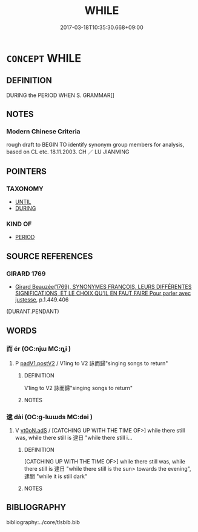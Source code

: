 # -*- mode: mandoku-tls-view -*-
#+TITLE: WHILE
#+DATE: 2017-03-18T10:35:30.668+09:00        
#+STARTUP: content
* =CONCEPT= WHILE
:PROPERTIES:
:CUSTOM_ID: uuid-a58d4969-ab77-4fa9-9061-a1e5b664a853
:TR_ZH: 當⋯之時
:END:
** DEFINITION

DURING the PERIOD WHEN S. GRAMMAR[]

** NOTES

*** Modern Chinese Criteria
rough draft to BEGIN TO identify synonym group members for analysis, based on CL etc. 18.11.2003. CH ／ LU JIANMING

** POINTERS
*** TAXONOMY
 - [[tls:concept:UNTIL][UNTIL]]
 - [[tls:concept:DURING][DURING]]

*** KIND OF
 - [[tls:concept:PERIOD][PERIOD]]

** SOURCE REFERENCES
*** GIRARD 1769
 - [[cite:GIRARD-1769][Girard Beauzée(1769), SYNONYMES FRANÇOIS, LEURS DIFFÉRENTES SIGNIFICATIONS, ET LE CHOIX QU'IL EN FAUT FAIRE Pour parler avec justesse]], p.1.449.406
 (DURANT.PENDANT)
** WORDS
   :PROPERTIES:
   :VISIBILITY: children
   :END:
*** 而 ér (OC:njɯ MC:ȵɨ )
:PROPERTIES:
:CUSTOM_ID: uuid-fec5fa8f-5779-4d31-b8f3-5525e6349a62
:Char+: 而(126,0/6) 
:GY_IDS+: uuid-d4f6516f-ad7d-4a23-a222-ee0e2b5082e8
:PY+: ér     
:OC+: njɯ     
:MC+: ȵɨ     
:END: 
**** P [[tls:syn-func::#uuid-e6732f75-9b17-4560-a0ea-501e1b4c7442][padV1.postV2]] / V1ing to V2 詠而歸"singing songs to return"
:PROPERTIES:
:CUSTOM_ID: uuid-45c2388e-1b5b-4798-8bfa-e9efcea5f55f
:WARRING-STATES-CURRENCY: 3
:END:
****** DEFINITION

V1ing to V2 詠而歸"singing songs to return"

****** NOTES

*** 逮 dài (OC:ɡ-lɯɯds MC:dəi )
:PROPERTIES:
:CUSTOM_ID: uuid-c39cf0dd-e01f-4453-8024-05943371f191
:Char+: 逮(162,8/12) 
:GY_IDS+: uuid-4a8d8b28-24d7-42e6-b245-0e150f87bc05
:PY+: dài     
:OC+: ɡ-lɯɯds     
:MC+: dəi     
:END: 
**** V [[tls:syn-func::#uuid-eff96969-dfb1-4cc3-9784-3851c19c3f27][vt0oN.adS]] / [CATCHING UP WITH THE TIME OF>] while there still was, while there still is 逮日 "while there still i...
:PROPERTIES:
:CUSTOM_ID: uuid-be0d9189-cd1c-4bdf-9614-615624e15a0b
:WARRING-STATES-CURRENCY: 3
:END:
****** DEFINITION

[CATCHING UP WITH THE TIME OF>] while there still was, while there still is 逮日 "while there still is the sun> towards the evening", 逮闇 "while it is still dark"

****** NOTES

** BIBLIOGRAPHY
bibliography:../core/tlsbib.bib
